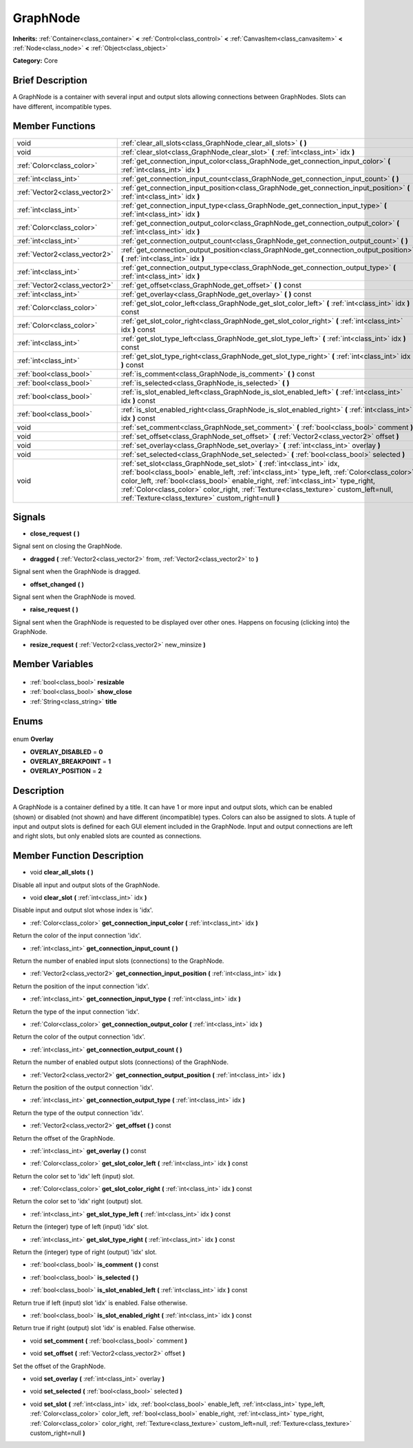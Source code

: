 .. Generated automatically by doc/tools/makerst.py in Godot's source tree.
.. DO NOT EDIT THIS FILE, but the GraphNode.xml source instead.
.. The source is found in doc/classes or modules/<name>/doc_classes.

.. _class_GraphNode:

GraphNode
=========

**Inherits:** :ref:`Container<class_container>` **<** :ref:`Control<class_control>` **<** :ref:`CanvasItem<class_canvasitem>` **<** :ref:`Node<class_node>` **<** :ref:`Object<class_object>`

**Category:** Core

Brief Description
-----------------

A GraphNode is a container with several input and output slots allowing connections between GraphNodes. Slots can have different, incompatible types.

Member Functions
----------------

+--------------------------------+-------------------------------------------------------------------------------------------------------------------------------------------------------------------------------------------------------------------------------------------------------------------------------------------------------------------------------------------------------------------------------------------------------------+
| void                           | :ref:`clear_all_slots<class_GraphNode_clear_all_slots>` **(** **)**                                                                                                                                                                                                                                                                                                                                         |
+--------------------------------+-------------------------------------------------------------------------------------------------------------------------------------------------------------------------------------------------------------------------------------------------------------------------------------------------------------------------------------------------------------------------------------------------------------+
| void                           | :ref:`clear_slot<class_GraphNode_clear_slot>` **(** :ref:`int<class_int>` idx **)**                                                                                                                                                                                                                                                                                                                         |
+--------------------------------+-------------------------------------------------------------------------------------------------------------------------------------------------------------------------------------------------------------------------------------------------------------------------------------------------------------------------------------------------------------------------------------------------------------+
| :ref:`Color<class_color>`      | :ref:`get_connection_input_color<class_GraphNode_get_connection_input_color>` **(** :ref:`int<class_int>` idx **)**                                                                                                                                                                                                                                                                                         |
+--------------------------------+-------------------------------------------------------------------------------------------------------------------------------------------------------------------------------------------------------------------------------------------------------------------------------------------------------------------------------------------------------------------------------------------------------------+
| :ref:`int<class_int>`          | :ref:`get_connection_input_count<class_GraphNode_get_connection_input_count>` **(** **)**                                                                                                                                                                                                                                                                                                                   |
+--------------------------------+-------------------------------------------------------------------------------------------------------------------------------------------------------------------------------------------------------------------------------------------------------------------------------------------------------------------------------------------------------------------------------------------------------------+
| :ref:`Vector2<class_vector2>`  | :ref:`get_connection_input_position<class_GraphNode_get_connection_input_position>` **(** :ref:`int<class_int>` idx **)**                                                                                                                                                                                                                                                                                   |
+--------------------------------+-------------------------------------------------------------------------------------------------------------------------------------------------------------------------------------------------------------------------------------------------------------------------------------------------------------------------------------------------------------------------------------------------------------+
| :ref:`int<class_int>`          | :ref:`get_connection_input_type<class_GraphNode_get_connection_input_type>` **(** :ref:`int<class_int>` idx **)**                                                                                                                                                                                                                                                                                           |
+--------------------------------+-------------------------------------------------------------------------------------------------------------------------------------------------------------------------------------------------------------------------------------------------------------------------------------------------------------------------------------------------------------------------------------------------------------+
| :ref:`Color<class_color>`      | :ref:`get_connection_output_color<class_GraphNode_get_connection_output_color>` **(** :ref:`int<class_int>` idx **)**                                                                                                                                                                                                                                                                                       |
+--------------------------------+-------------------------------------------------------------------------------------------------------------------------------------------------------------------------------------------------------------------------------------------------------------------------------------------------------------------------------------------------------------------------------------------------------------+
| :ref:`int<class_int>`          | :ref:`get_connection_output_count<class_GraphNode_get_connection_output_count>` **(** **)**                                                                                                                                                                                                                                                                                                                 |
+--------------------------------+-------------------------------------------------------------------------------------------------------------------------------------------------------------------------------------------------------------------------------------------------------------------------------------------------------------------------------------------------------------------------------------------------------------+
| :ref:`Vector2<class_vector2>`  | :ref:`get_connection_output_position<class_GraphNode_get_connection_output_position>` **(** :ref:`int<class_int>` idx **)**                                                                                                                                                                                                                                                                                 |
+--------------------------------+-------------------------------------------------------------------------------------------------------------------------------------------------------------------------------------------------------------------------------------------------------------------------------------------------------------------------------------------------------------------------------------------------------------+
| :ref:`int<class_int>`          | :ref:`get_connection_output_type<class_GraphNode_get_connection_output_type>` **(** :ref:`int<class_int>` idx **)**                                                                                                                                                                                                                                                                                         |
+--------------------------------+-------------------------------------------------------------------------------------------------------------------------------------------------------------------------------------------------------------------------------------------------------------------------------------------------------------------------------------------------------------------------------------------------------------+
| :ref:`Vector2<class_vector2>`  | :ref:`get_offset<class_GraphNode_get_offset>` **(** **)** const                                                                                                                                                                                                                                                                                                                                             |
+--------------------------------+-------------------------------------------------------------------------------------------------------------------------------------------------------------------------------------------------------------------------------------------------------------------------------------------------------------------------------------------------------------------------------------------------------------+
| :ref:`int<class_int>`          | :ref:`get_overlay<class_GraphNode_get_overlay>` **(** **)** const                                                                                                                                                                                                                                                                                                                                           |
+--------------------------------+-------------------------------------------------------------------------------------------------------------------------------------------------------------------------------------------------------------------------------------------------------------------------------------------------------------------------------------------------------------------------------------------------------------+
| :ref:`Color<class_color>`      | :ref:`get_slot_color_left<class_GraphNode_get_slot_color_left>` **(** :ref:`int<class_int>` idx **)** const                                                                                                                                                                                                                                                                                                 |
+--------------------------------+-------------------------------------------------------------------------------------------------------------------------------------------------------------------------------------------------------------------------------------------------------------------------------------------------------------------------------------------------------------------------------------------------------------+
| :ref:`Color<class_color>`      | :ref:`get_slot_color_right<class_GraphNode_get_slot_color_right>` **(** :ref:`int<class_int>` idx **)** const                                                                                                                                                                                                                                                                                               |
+--------------------------------+-------------------------------------------------------------------------------------------------------------------------------------------------------------------------------------------------------------------------------------------------------------------------------------------------------------------------------------------------------------------------------------------------------------+
| :ref:`int<class_int>`          | :ref:`get_slot_type_left<class_GraphNode_get_slot_type_left>` **(** :ref:`int<class_int>` idx **)** const                                                                                                                                                                                                                                                                                                   |
+--------------------------------+-------------------------------------------------------------------------------------------------------------------------------------------------------------------------------------------------------------------------------------------------------------------------------------------------------------------------------------------------------------------------------------------------------------+
| :ref:`int<class_int>`          | :ref:`get_slot_type_right<class_GraphNode_get_slot_type_right>` **(** :ref:`int<class_int>` idx **)** const                                                                                                                                                                                                                                                                                                 |
+--------------------------------+-------------------------------------------------------------------------------------------------------------------------------------------------------------------------------------------------------------------------------------------------------------------------------------------------------------------------------------------------------------------------------------------------------------+
| :ref:`bool<class_bool>`        | :ref:`is_comment<class_GraphNode_is_comment>` **(** **)** const                                                                                                                                                                                                                                                                                                                                             |
+--------------------------------+-------------------------------------------------------------------------------------------------------------------------------------------------------------------------------------------------------------------------------------------------------------------------------------------------------------------------------------------------------------------------------------------------------------+
| :ref:`bool<class_bool>`        | :ref:`is_selected<class_GraphNode_is_selected>` **(** **)**                                                                                                                                                                                                                                                                                                                                                 |
+--------------------------------+-------------------------------------------------------------------------------------------------------------------------------------------------------------------------------------------------------------------------------------------------------------------------------------------------------------------------------------------------------------------------------------------------------------+
| :ref:`bool<class_bool>`        | :ref:`is_slot_enabled_left<class_GraphNode_is_slot_enabled_left>` **(** :ref:`int<class_int>` idx **)** const                                                                                                                                                                                                                                                                                               |
+--------------------------------+-------------------------------------------------------------------------------------------------------------------------------------------------------------------------------------------------------------------------------------------------------------------------------------------------------------------------------------------------------------------------------------------------------------+
| :ref:`bool<class_bool>`        | :ref:`is_slot_enabled_right<class_GraphNode_is_slot_enabled_right>` **(** :ref:`int<class_int>` idx **)** const                                                                                                                                                                                                                                                                                             |
+--------------------------------+-------------------------------------------------------------------------------------------------------------------------------------------------------------------------------------------------------------------------------------------------------------------------------------------------------------------------------------------------------------------------------------------------------------+
| void                           | :ref:`set_comment<class_GraphNode_set_comment>` **(** :ref:`bool<class_bool>` comment **)**                                                                                                                                                                                                                                                                                                                 |
+--------------------------------+-------------------------------------------------------------------------------------------------------------------------------------------------------------------------------------------------------------------------------------------------------------------------------------------------------------------------------------------------------------------------------------------------------------+
| void                           | :ref:`set_offset<class_GraphNode_set_offset>` **(** :ref:`Vector2<class_vector2>` offset **)**                                                                                                                                                                                                                                                                                                              |
+--------------------------------+-------------------------------------------------------------------------------------------------------------------------------------------------------------------------------------------------------------------------------------------------------------------------------------------------------------------------------------------------------------------------------------------------------------+
| void                           | :ref:`set_overlay<class_GraphNode_set_overlay>` **(** :ref:`int<class_int>` overlay **)**                                                                                                                                                                                                                                                                                                                   |
+--------------------------------+-------------------------------------------------------------------------------------------------------------------------------------------------------------------------------------------------------------------------------------------------------------------------------------------------------------------------------------------------------------------------------------------------------------+
| void                           | :ref:`set_selected<class_GraphNode_set_selected>` **(** :ref:`bool<class_bool>` selected **)**                                                                                                                                                                                                                                                                                                              |
+--------------------------------+-------------------------------------------------------------------------------------------------------------------------------------------------------------------------------------------------------------------------------------------------------------------------------------------------------------------------------------------------------------------------------------------------------------+
| void                           | :ref:`set_slot<class_GraphNode_set_slot>` **(** :ref:`int<class_int>` idx, :ref:`bool<class_bool>` enable_left, :ref:`int<class_int>` type_left, :ref:`Color<class_color>` color_left, :ref:`bool<class_bool>` enable_right, :ref:`int<class_int>` type_right, :ref:`Color<class_color>` color_right, :ref:`Texture<class_texture>` custom_left=null, :ref:`Texture<class_texture>` custom_right=null **)** |
+--------------------------------+-------------------------------------------------------------------------------------------------------------------------------------------------------------------------------------------------------------------------------------------------------------------------------------------------------------------------------------------------------------------------------------------------------------+

Signals
-------

.. _class_GraphNode_close_request:

- **close_request** **(** **)**

Signal sent on closing the GraphNode.

.. _class_GraphNode_dragged:

- **dragged** **(** :ref:`Vector2<class_vector2>` from, :ref:`Vector2<class_vector2>` to **)**

Signal sent when the GraphNode is dragged.

.. _class_GraphNode_offset_changed:

- **offset_changed** **(** **)**

Signal sent when the GraphNode is moved.

.. _class_GraphNode_raise_request:

- **raise_request** **(** **)**

Signal sent when the GraphNode is requested to be displayed over other ones. Happens on focusing (clicking into) the GraphNode.

.. _class_GraphNode_resize_request:

- **resize_request** **(** :ref:`Vector2<class_vector2>` new_minsize **)**


Member Variables
----------------

  .. _class_GraphNode_resizable:

- :ref:`bool<class_bool>` **resizable**

  .. _class_GraphNode_show_close:

- :ref:`bool<class_bool>` **show_close**

  .. _class_GraphNode_title:

- :ref:`String<class_string>` **title**


Enums
-----

  .. _enum_GraphNode_Overlay:

enum **Overlay**

- **OVERLAY_DISABLED** = **0**
- **OVERLAY_BREAKPOINT** = **1**
- **OVERLAY_POSITION** = **2**


Description
-----------

A GraphNode is a container defined by a title. It can have 1 or more input and output slots, which can be enabled (shown) or disabled (not shown) and have different (incompatible) types. Colors can also be assigned to slots. A tuple of input and output slots is defined for each GUI element included in the GraphNode. Input and output connections are left and right slots, but only enabled slots are counted as connections.

Member Function Description
---------------------------

.. _class_GraphNode_clear_all_slots:

- void **clear_all_slots** **(** **)**

Disable all input and output slots of the GraphNode.

.. _class_GraphNode_clear_slot:

- void **clear_slot** **(** :ref:`int<class_int>` idx **)**

Disable input and output slot whose index is 'idx'.

.. _class_GraphNode_get_connection_input_color:

- :ref:`Color<class_color>` **get_connection_input_color** **(** :ref:`int<class_int>` idx **)**

Return the color of the input connection 'idx'.

.. _class_GraphNode_get_connection_input_count:

- :ref:`int<class_int>` **get_connection_input_count** **(** **)**

Return the number of enabled input slots (connections) to the GraphNode.

.. _class_GraphNode_get_connection_input_position:

- :ref:`Vector2<class_vector2>` **get_connection_input_position** **(** :ref:`int<class_int>` idx **)**

Return the position of the input connection 'idx'.

.. _class_GraphNode_get_connection_input_type:

- :ref:`int<class_int>` **get_connection_input_type** **(** :ref:`int<class_int>` idx **)**

Return the type of the input connection 'idx'.

.. _class_GraphNode_get_connection_output_color:

- :ref:`Color<class_color>` **get_connection_output_color** **(** :ref:`int<class_int>` idx **)**

Return the color of the output connection 'idx'.

.. _class_GraphNode_get_connection_output_count:

- :ref:`int<class_int>` **get_connection_output_count** **(** **)**

Return the number of enabled output slots (connections) of the GraphNode.

.. _class_GraphNode_get_connection_output_position:

- :ref:`Vector2<class_vector2>` **get_connection_output_position** **(** :ref:`int<class_int>` idx **)**

Return the position of the output connection 'idx'.

.. _class_GraphNode_get_connection_output_type:

- :ref:`int<class_int>` **get_connection_output_type** **(** :ref:`int<class_int>` idx **)**

Return the type of the output connection 'idx'.

.. _class_GraphNode_get_offset:

- :ref:`Vector2<class_vector2>` **get_offset** **(** **)** const

Return the offset of the GraphNode.

.. _class_GraphNode_get_overlay:

- :ref:`int<class_int>` **get_overlay** **(** **)** const

.. _class_GraphNode_get_slot_color_left:

- :ref:`Color<class_color>` **get_slot_color_left** **(** :ref:`int<class_int>` idx **)** const

Return the color set to 'idx' left (input) slot.

.. _class_GraphNode_get_slot_color_right:

- :ref:`Color<class_color>` **get_slot_color_right** **(** :ref:`int<class_int>` idx **)** const

Return the color set to 'idx' right (output) slot.

.. _class_GraphNode_get_slot_type_left:

- :ref:`int<class_int>` **get_slot_type_left** **(** :ref:`int<class_int>` idx **)** const

Return the (integer) type of left (input) 'idx' slot.

.. _class_GraphNode_get_slot_type_right:

- :ref:`int<class_int>` **get_slot_type_right** **(** :ref:`int<class_int>` idx **)** const

Return the (integer) type of right (output) 'idx' slot.

.. _class_GraphNode_is_comment:

- :ref:`bool<class_bool>` **is_comment** **(** **)** const

.. _class_GraphNode_is_selected:

- :ref:`bool<class_bool>` **is_selected** **(** **)**

.. _class_GraphNode_is_slot_enabled_left:

- :ref:`bool<class_bool>` **is_slot_enabled_left** **(** :ref:`int<class_int>` idx **)** const

Return true if left (input) slot 'idx' is enabled. False otherwise.

.. _class_GraphNode_is_slot_enabled_right:

- :ref:`bool<class_bool>` **is_slot_enabled_right** **(** :ref:`int<class_int>` idx **)** const

Return true if right (output) slot 'idx' is enabled. False otherwise.

.. _class_GraphNode_set_comment:

- void **set_comment** **(** :ref:`bool<class_bool>` comment **)**

.. _class_GraphNode_set_offset:

- void **set_offset** **(** :ref:`Vector2<class_vector2>` offset **)**

Set the offset of the GraphNode.

.. _class_GraphNode_set_overlay:

- void **set_overlay** **(** :ref:`int<class_int>` overlay **)**

.. _class_GraphNode_set_selected:

- void **set_selected** **(** :ref:`bool<class_bool>` selected **)**

.. _class_GraphNode_set_slot:

- void **set_slot** **(** :ref:`int<class_int>` idx, :ref:`bool<class_bool>` enable_left, :ref:`int<class_int>` type_left, :ref:`Color<class_color>` color_left, :ref:`bool<class_bool>` enable_right, :ref:`int<class_int>` type_right, :ref:`Color<class_color>` color_right, :ref:`Texture<class_texture>` custom_left=null, :ref:`Texture<class_texture>` custom_right=null **)**


